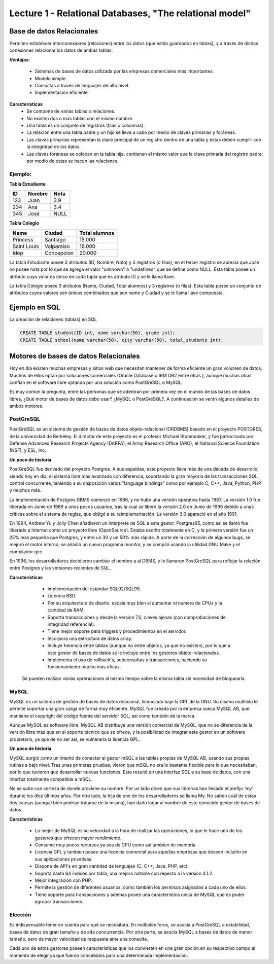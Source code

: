 Lecture 1 - Relational Databases, "The relational model"
--------------------------------------------------------

Base de datos Relacionales
~~~~~~~~~~~~~~~~~~~~~~~~~~

.. index:: Base de datos Relacionales

Permiten establecer interconexiones (relaciones) entre los datos (que están guardados en tablas),
y a través de dichas conexiones relacionar los datos de ambas tablas.

**Ventajas:**

  * Sistemas de bases de datos utilizada por las empresas comerciales más importantes.
  * Modelo simple.
  * Consultas a través de lenguajes de alto nivel.
  * Implementación eficiente

**Características**
  * Se compone de varias tablas o relaciones.
  * No existen dos o más tablas con el mismo nombre.
  * Una tabla es un conjunto de registros (filas o columnas).
  * La relación entre una tabla padre y un hijo se lleva a cabo por medio de claves primarias
    y foráneas.
  * Las claves primarias representan la clave principal de un registro dentro de una tabla y éstas deben
    cumplir con la integridad de los datos.
  * Las claves foráneas se colocan en la tabla hija, contienen el mismo valor que la clave
    primaria del registro padre; por medio de éstas se hacen las relaciones.

Ejemplo:
========

**Tabla Estudiante**

==== ====== ====
ID   Nombre Nota
==== ====== ====
123  Juan   3.9
234  Ana    3.4
345  José   NULL
==== ====== ====

**Tabla Colegio**

=========== ========== =============
Name        Ciudad     Total alumnos
=========== ========== =============
Princess    Santiago   15.000
Saint Louis Valparaiso 16.000
Idop        Concepcion 20.000
=========== ========== =============

La tabla Estudiante posee 3 atributos (ID, Nombre, Nota) y 3 registros (o filas), en el tercer
registro se aprecia que José no posee nota por lo que se agrega el valor "unknown" o "undefined"
que se define como NULL.
Esta tabla posee un atributo cuyo valor es único en cada tupla que es atributo ID y se le llama
llave.

La tabla Colegio posee 3 atributos (Name, Ciudad, Total alumnos) y 3 registros (o filas).
Esta tabla posee un conjunto de atributos cuyos valores son únicos combinados que son name y
Ciudad y se le llama llave compuesta.

Ejemplo en SQL
~~~~~~~~~~~~~~
.. index:: string, text data types, str


.. CMA: Cambié las instrucciones, pues no eran correctas, si es que sólo querían dar un ejemplo que no funciona,
.. pero que sirve para darse cuenta de como es la sintaxis, creo que no es la mejor forma de hacerlo dentro de un "Ejemplo SQL"

La creación de relaciones (tablas) en SQL

.. code-block:: sql

   CREATE TABLE student(ID int, name varchar(50), grade int);
   CREATE TABLE school(name varchar(50), city varchar(50), total_students int);



Motores de bases de datos Relacionales
~~~~~~~~~~~~~~~~~~~~~~~~~~~~~~~~~~~~~~

.. index:: Motores de bases de datos Relacionales

Hoy en día existen muchas empresas y sitios web que necesitan mantener de forma 
eficiente un gran volumen de datos. Muchos de ellos optan por soluciones comerciales 
(Oracle Database o IBM DB2 entre otras ), aunque muchas otras confían en el software 
libre optando por una solución como PostGreSQL o MySQL. 

Es muy común la pregunta, entre las personas que se adentran por primera vez en el mundo 
de las bases de datos libres, ¿Qué motor de bases de datos debo usar? ¿MySQL o PostGreSQL?. 
A continuación se verán algunos detalles de ambos motores.




PostGreSQL
==========

PostGreSQL es un sistema de gestión de bases de datos objeto-relacional (ORDBMS) basado 
en el proyecto POSTGRES, de la universidad de Berkeley. El director de este proyecto es 
el profesor Michael Stonebraker, y fue patrocinado por Defense Advanced Research Projects 
Agency (DARPA), el Army Research Office (ARO), el National Science Foundation (NSF), y ESL, Inc.




**Un poco de historia**


PostGreSQL fue derivado del proyecto Postgres. A sus espaldas, este proyecto lleva más de 
una década de desarrollo, siendo hoy en día, el sistema libre más avanzado con diferencia, 
soportando la gran mayoría de las transacciones SQL, control concurrente, teniendo a su 
disposición varios "language bindings" como por ejemplo C, C++, Java, Python, PHP y muchos más.

La implementación de Postgres DBMS comenzó en 1986, y no hubo una versión operativa hasta 1987. 
La versión 1.0 fue liberada en Junio de 1989 a unos pocos usuarios, tras la cual se liberó la 
versión 2.0 en Junio de 1990 debido a unas críticas sobre el sistema de reglas, que obligó a 
su reimplementación. La versión 3.0 apareció en el año 1991.

En 1994, Andrew Yu y Jolly Chen añadieron un intérprete de SQL a este gestor. Postgres95, como 
así se llamó fue liberado a Internet como un proyecto libre (OpenSource). Estaba escrito totalmente 
en C, y la primera versión fue un 25% más pequeña que Postgres, y entre un 30 y un 50% más rápida. 
A parte de la corrección de algunos bugs, se mejoró el motor interno, se añadió un nuevo programa 
monitor, y se compiló usando la utilidad GNU Make y el compilador gcc.

En 1996, los desarrolladores decidieron cambiar el nombre a al DBMS, y lo llamaron PostGreSQL 
para reflejar la relación entre Postgres y las versiones recientes de SQL. 




**Características**


  * Implementación del estándar SQL92/SQL99.
  * Licencia BSD.
  * Por su arquitectura de diseño, escala muy bien al aumentar el numero de CPUs y la cantidad de RAM.
  * Soporta transacciones y desde la version 7.0, claves ajenas (con comprobaciones de integridad referencial).
  * Tiene mejor soporte para triggers y procedimientos en el servidor.
  * Incorpora una estructura de datos array.
  * Incluye herencia entre tablas (aunque no entre objetos, ya que no existen), por lo que a este gestor de bases de datos se le incluye entre los gestores objeto-relacionales.
  * Implementa el uso de rollback's, subconsultas y transacciones, haciendo su funcionamiento mucho más eficaz.
 Se pueden realizar varias opreraciones al mismo tiempo sobre la misma tabla sin necesidad de bloquearla. 





MySQL
=====

MySQL es un sistema de gestión de bases de datos relacional, licenciado bajo la GPL de la GNU. 
Su diseño multihilo le permite soportar una gran carga de forma muy eficiente. MySQL fue creada 
por la empresa sueca MySQL AB, que mantiene el copyright del código fuente del servidor SQL, así 
como también de la marca.

Aunque MySQL es software libre, MySQL AB distribuye una versión comercial de MySQL, que no se 
diferencia de la versión libre más que en el soporte técnico que se ofrece, y la posibilidad 
de integrar este gestor en un software propietario, ya que de no ser así, se vulneraría la licencia GPL.




**Un poco de historia**


MySQL surgió como un intento de conectar el gestor mSQL a las tablas propias de MySQL AB, usando 
sus propias rutinas a bajo nivel. Tras unas primeras pruebas, vieron que mSQL no era lo bastante 
flexible para lo que necesitaban, por lo que tuvieron que desarrollar nuevas funciones. Esto 
resultó en una interfaz SQL a su base de datos, con una interfaz totalmente compatible a mSQL.

No se sabe con certeza de donde proviene su nombre. Por un lado dicen que sus librerías han llevado 
el prefijo *'my'*  durante los diez últimos años. Por otro lado, la hija de uno de los desarrolladores 
se llama My. No saben cuál de estas dos causas (aunque bien podrían tratarse de la misma), han dado 
lugar al nombre de este conocido gestor de bases de datos.




**Características**


  * Lo mejor de MySQL es su velocidad a la hora de realizar las operaciones, lo que le hace uno de los gestores que ofrecen mayor rendimiento.
  * Consume muy pocos recursos ya sea de CPU como asi tambien de memoria.
  * Licencia GPL y tambien posee una licencia comercial para aquellas empresas que deseen incluirlo en sus aplicaciones privativas.
  * Dispone de API's en gran cantidad de lenguajes (C, C++, Java, PHP, etc).
  * Soporta hasta 64 índices por tabla, una mejora notable con repecto a la version 4.1.2.
  * Mejor integracion con PHP.
  * Permite la gestión de diferentes usuarios, como también los permisos asignados a cada uno de ellos.
  * Tiene soporte para transacciones y ademas posee una caracteristica unica de MySQL que es poder agrupar transacciones.





Elección
========

Es indispensable tener en cuenta para qué se necesitará. En múltiples foros, se asocia a PostGreSQL a 
estabilidad, bases de datos de gran tamaño y de alta concurrencia. Por otra parte, se asocia MySQL a bases 
de datos de menor tamaño, pero de mayor velocidad de respuesta ante una consulta.

Cada uno de estos gestores poseen características que los convierten en una gran opción en su 
respectivo campo al momento de elegir ya que fueron concebidos para una determinada implementación.
 

